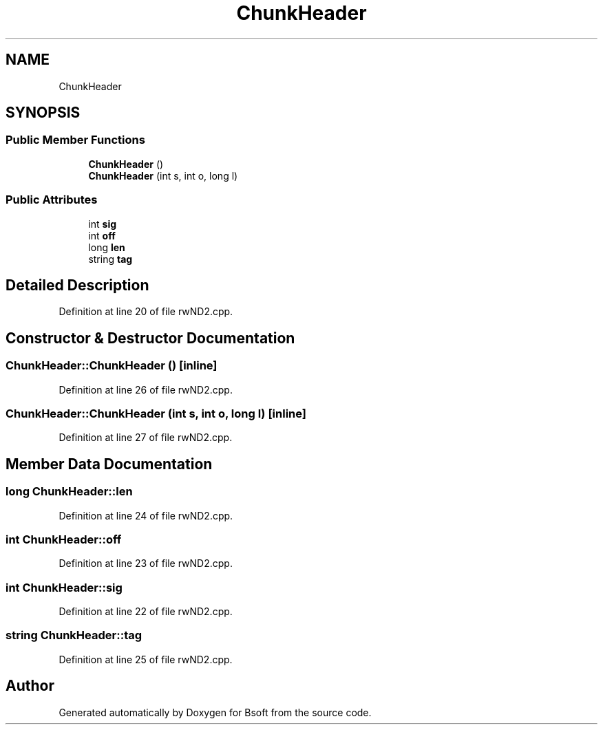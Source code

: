 .TH "ChunkHeader" 3 "Wed Sep 1 2021" "Version 2.1.0" "Bsoft" \" -*- nroff -*-
.ad l
.nh
.SH NAME
ChunkHeader
.SH SYNOPSIS
.br
.PP
.SS "Public Member Functions"

.in +1c
.ti -1c
.RI "\fBChunkHeader\fP ()"
.br
.ti -1c
.RI "\fBChunkHeader\fP (int s, int o, long l)"
.br
.in -1c
.SS "Public Attributes"

.in +1c
.ti -1c
.RI "int \fBsig\fP"
.br
.ti -1c
.RI "int \fBoff\fP"
.br
.ti -1c
.RI "long \fBlen\fP"
.br
.ti -1c
.RI "string \fBtag\fP"
.br
.in -1c
.SH "Detailed Description"
.PP 
Definition at line 20 of file rwND2\&.cpp\&.
.SH "Constructor & Destructor Documentation"
.PP 
.SS "ChunkHeader::ChunkHeader ()\fC [inline]\fP"

.PP
Definition at line 26 of file rwND2\&.cpp\&.
.SS "ChunkHeader::ChunkHeader (int s, int o, long l)\fC [inline]\fP"

.PP
Definition at line 27 of file rwND2\&.cpp\&.
.SH "Member Data Documentation"
.PP 
.SS "long ChunkHeader::len"

.PP
Definition at line 24 of file rwND2\&.cpp\&.
.SS "int ChunkHeader::off"

.PP
Definition at line 23 of file rwND2\&.cpp\&.
.SS "int ChunkHeader::sig"

.PP
Definition at line 22 of file rwND2\&.cpp\&.
.SS "string ChunkHeader::tag"

.PP
Definition at line 25 of file rwND2\&.cpp\&.

.SH "Author"
.PP 
Generated automatically by Doxygen for Bsoft from the source code\&.
